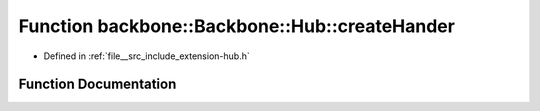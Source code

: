 .. _exhale_function_namespaceBackbone_1_1Hub_1a26836609590857f2d6c977a0c2a3cf1f:

Function backbone::Backbone::Hub::createHander
==============================================

- Defined in :ref:`file__src_include_extension-hub.h`


Function Documentation
----------------------


.. doxygenfunction:: backbone::Backbone::Hub::createHander(const std::string&)

